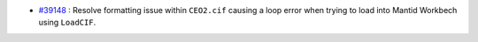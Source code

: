- `#39148 <https://github.com/mantidproject/mantid/issues/39148>`_ : Resolve formatting issue within ``CEO2.cif`` causing a loop error when trying to load into Mantid Workbech using ``LoadCIF``.
